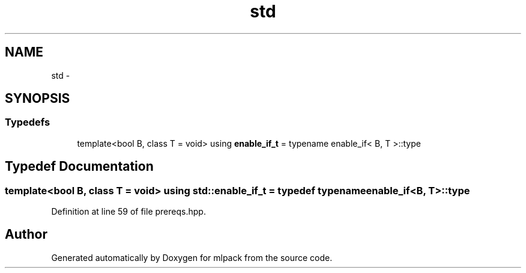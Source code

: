 .TH "std" 3 "Sat Mar 25 2017" "Version master" "mlpack" \" -*- nroff -*-
.ad l
.nh
.SH NAME
std \- 
.SH SYNOPSIS
.br
.PP
.SS "Typedefs"

.in +1c
.ti -1c
.RI "template<bool B, class T  = void> using \fBenable_if_t\fP = typename enable_if< B, T >::type"
.br
.in -1c
.SH "Typedef Documentation"
.PP 
.SS "template<bool B, class T  = void> using \fBstd::enable_if_t\fP = typedef typename enable_if<B, T>::type"

.PP
Definition at line 59 of file prereqs\&.hpp\&.
.SH "Author"
.PP 
Generated automatically by Doxygen for mlpack from the source code\&.
